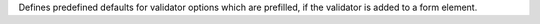 Defines predefined defaults for validator options which are prefilled, if the validator is added to a form element.